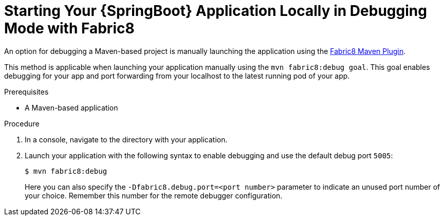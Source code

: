 [#starting-your-spring-boot-application-locally-in-debugging-mode-f8-m-p]
= Starting Your {SpringBoot} Application Locally in Debugging Mode with Fabric8

An option for debugging a Maven-based project is manually launching the application using the link:https://maven.fabric8.io/#fabric8:debug[Fabric8 Maven Plugin].

This method is applicable when launching your application manually using the `mvn fabric8:debug goal`. This goal enables debugging for your app and port forwarding from your localhost to the latest running pod of your app.


.Prerequisites

* A Maven-based application

.Procedure

. In a console, navigate to the directory with your application.
. Launch your application with the following syntax to enable debugging and use the default debug port `5005`:
+
--
[source,bash,options="nowrap"]
----
$ mvn fabric8:debug

----

Here you can also specify the  `-Dfabric8.debug.port=<port number>` parameter to indicate an unused port number of your choice.
Remember this number for the remote debugger configuration.
--
